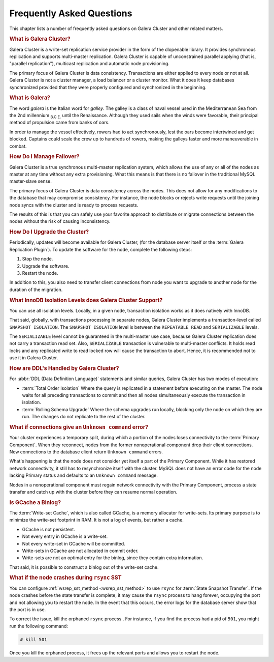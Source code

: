 ============================
 Frequently Asked Questions
============================
.. _`Frequently Asked Questions`:

This chapter lists a number of frequently asked questions on Galera Cluster and other related matters.

.. rubric:: What is Galera Cluster?
.. _`what-is-galera-cluster`:

Galera Cluster is a write-set replication service provider in the form of the dlopenable library.  It provides synchronous replication and supports multi-master replication.  Galera Cluster is capable of unconstrained parallel applying (that is, "parallel replication"), multicast replication and automatic node provisioning.

The primary focus of Galera Cluster is data consistency.  Transactions are either applied to every node or not at all.  Galera Cluster is not a cluster manager, a load balancer or a cluster monitor.  What it does it keep databases synchronized provided that they were properly configured and synchronized in the beginning.

.. rubric:: What is Galera?
.. _`what-is-galera`:

The word *galera* is the Italian word for *galley*.  The galley is a class of naval vessel used in the Mediterranean Sea from the 2nd millennium :sub:`B.C.E.` until the Renaissance.  Although they used sails when the winds were favorable, their principal method of propulsion came from banks of oars.

In order to manage the vessel effectively, rowers had to act synchronously, lest the oars become intertwined and get blocked.  Captains could scale the crew up to hundreds of rowers, making the galleys faster and more maneuverable in combat.

.. seealso:: For more information on galleys, see `Wikipedia <http://en.wikipedia.org/wiki/Galley>`_.



.. rubric:: How Do I Manage Failover?
.. _`failover`:

Galera Cluster is a true synchronous multi-master replication system, which allows the use of any or all of the nodes as master at any time without any extra provisioning.  What this means is that there is no failover in the traditional MySQL master-slave sense.

The primary focus of Galera Cluster is data consistency across the nodes.  This does not allow for any modifications to the database that may compromise consistency.  For instance, the node blocks or rejects write requests until the joining node syncs with the cluster and is ready to process requests.

The results of this is that you can safely use your favorite approach to distribute or migrate connections between the nodes without the risk of causing inconsistency.

.. seealso:: For more information on connection distribution, see :doc:`deploymentvariants`.



.. rubric:: How Do I Upgrade the Cluster?
.. _`faq-upgrade`:

Periodically, updates will become available for Galera Cluster, (for the database server itself or the :term:`Galera Replication Plugin`).  To update the software for the node, complete the following steps:

#. Stop the node.
#. Upgrade the software.
#. Restart the node.

In addition to this, you also need to transfer client connections from node you want to upgrade to another node for the duration of the migration.

.. seealso:: For more information on upgrade process, see :doc:`upgrading`.

.. rubric:: What InnoDB Isolation Levels does Galera Cluster Support?
.. _`faq-isolation-levels`:

You can use all isolation levels.  Locally, in a given node, transaction isolation works as it does natively with InnoDB.

That said, globally, with transactions processing in separate nodes, Galera Cluster implements a transaction-level called ``SNAPSHOT ISOLATION``.  The ``SNAPSHOT ISOLATION`` level is between the ``REPEATABLE READ`` and ``SERIALIZABLE`` levels.

The ``SERIALIZABLE`` level cannot be guaranteed in the multi-master use case, because Galera Cluster replication does not carry a transaction read set.  Also, ``SERIALIZABLE`` transaction is vulnerable to multi-master conflicts.  It holds read locks and any replicated write to read locked row will cause the transaction to abort.  Hence, it is recommended not to use it in Galera Cluster.

.. seealso:: For more information, see :doc:`isolationlevels`.

	     
.. rubric:: How are DDL's Handled by Galera Cluster?
.. _`ddl-galera`:

For :abbr:`DDL (Data Definition Language)` statements and similar queries, Galera Cluster has two modes of execution:

- :term:`Total Order Isolation` Where the query is replicated in a statement before executing on the master.  The node waits for all preceding transactions to commit and then all nodes simultaneously execute the transaction in isolation.

- :term:`Rolling Schema Upgrade` Where the schema upgrades run locally, blocking only the node on which they are run.  The changes do not replicate to the rest of the cluster.

.. seealso:: For more information, see :doc:`schemaupgrades`.
  
	     


.. rubric:: What if connections give an ``Unknown command`` error?
.. _`connection-unknown-command`:

Your cluster experiences a temporary split, during which a portion of the nodes loses connectivity to the :term:`Primary Component`.  When they reconnect, nodes from the former nonoperational component drop their client connections.  New connections to the database client return ``Unknown command`` errors.

What's happening is that the node does not consider yet itself a part of the Primary Component.  While it has restored network connectivity, it still has to resynchronize itself with the cluster.  MySQL does not have an error code for the node lacking Primary status and defaults to an ``Unknown command`` message.

Nodes in a nonoperational component must regain network connectivity with the Primary Component, process a state transfer and catch up with the cluster before they can resume normal operation.



.. rubric:: Is GCache a Binlog?

The :term:`Write-set Cache`, which is also called GCache, is a memory allocator for write-sets.  Its primary purpose is to minimize the write-set footprint in RAM.  It is not a log of events, but rather a cache.

- GCache is not persistent.
- Not every entry in GCache is a write-set.
- Not every write-set in GCache will be committed.
- Write-sets in GCache are not allocated in commit order.
- Write-sets are not an optimal entry for the binlog, since they contain extra information.

That said, it is possible to construct a binlog out of the write-set cache.
	    


.. rubric:: What if the node crashes during ``rsync`` SST

You can configure :ref:`wsrep_sst_method <wsrep_sst_method>` to use ``rsync`` for :term:`State Snapshot Transfer`.  If the node crashes before the state transfer is complete, it may cause the ``rsync`` process to hang forever, occupying the port and not allowing you to restart the node.  In the event that this occurs, the error logs for the database server show that the port is in use.

To correct the issue, kill the orphaned ``rsync`` process .  For instance, if you find the process had a pid of ``501``, you might run the following command:

.. code-block:: console

   # kill 501

Once you kill the orphaned process, it frees up the relevant ports and allows you to restart the node.




